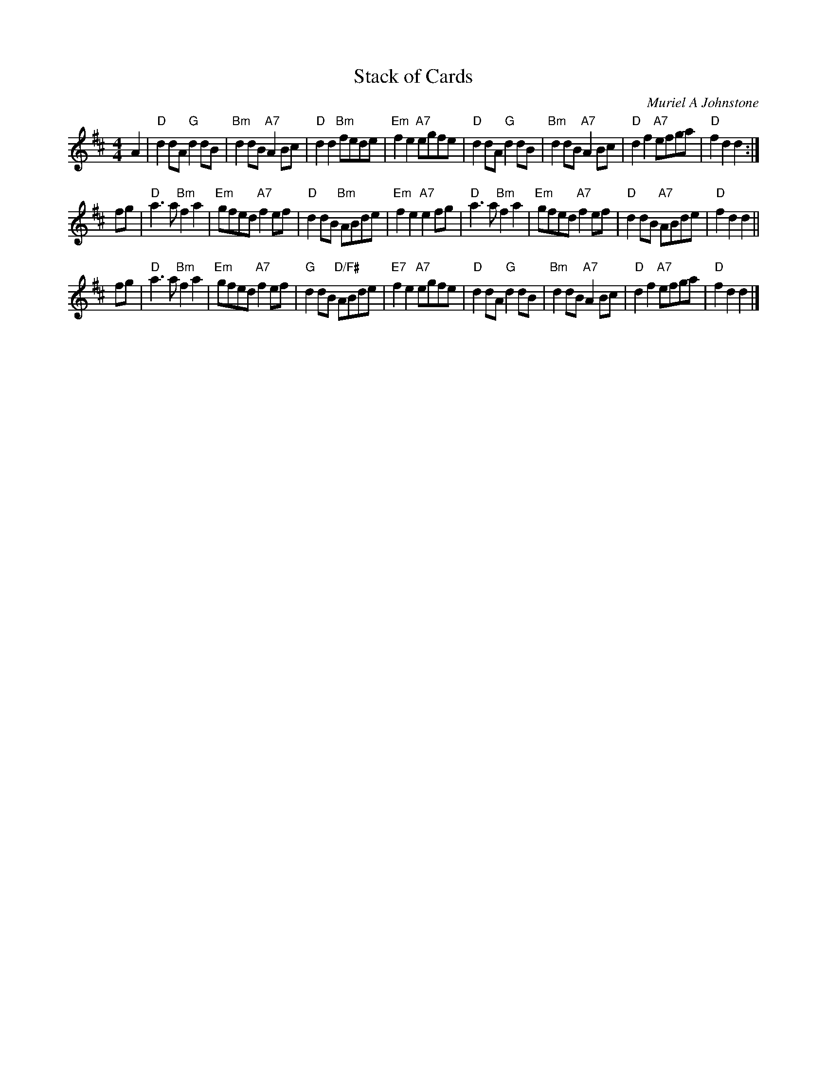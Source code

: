 X: 1
T: Stack of Cards
C: Muriel A Johnstone
R: Reel
K: D
M: 4/4
L: 1/8
A2 |\
"D"d2dA "G"d2dB | "Bm"d2dB "A7"A2Bc | "D"d2d2 "Bm"fede | "Em"f2e2 "A7"egfe |\
"D"d2dA "G"d2dB | "Bm"d2dB "A7"A2Bc | "D"d2f2 "A7"efga | "D"f2 d2d2 :|
fg |\
"D"a3a "Bm"f2a2 | "Em"gfed "A7"f2ef | "D"d2dB "Bm"ABde | "Em"f2e2 "A7"e2fg |\
"D"a3a "Bm"f2a2 | "Em"gfed "A7"f2ef | "D"d2dB "A7"ABde | "D"f2d2 d2 ||
fg |\
"D"a3a "Bm"f2a2 | "Em"gfed "A7"f2ef | "G"d2dB "D/F#"ABde | "E7"f2e2 "A7"egfe |\
"D"d2dA "G"d2dB | "Bm"d2dB "A7"A2Bc | "D"d2f2 "A7"efga | "D"f2d2 d2 |]
